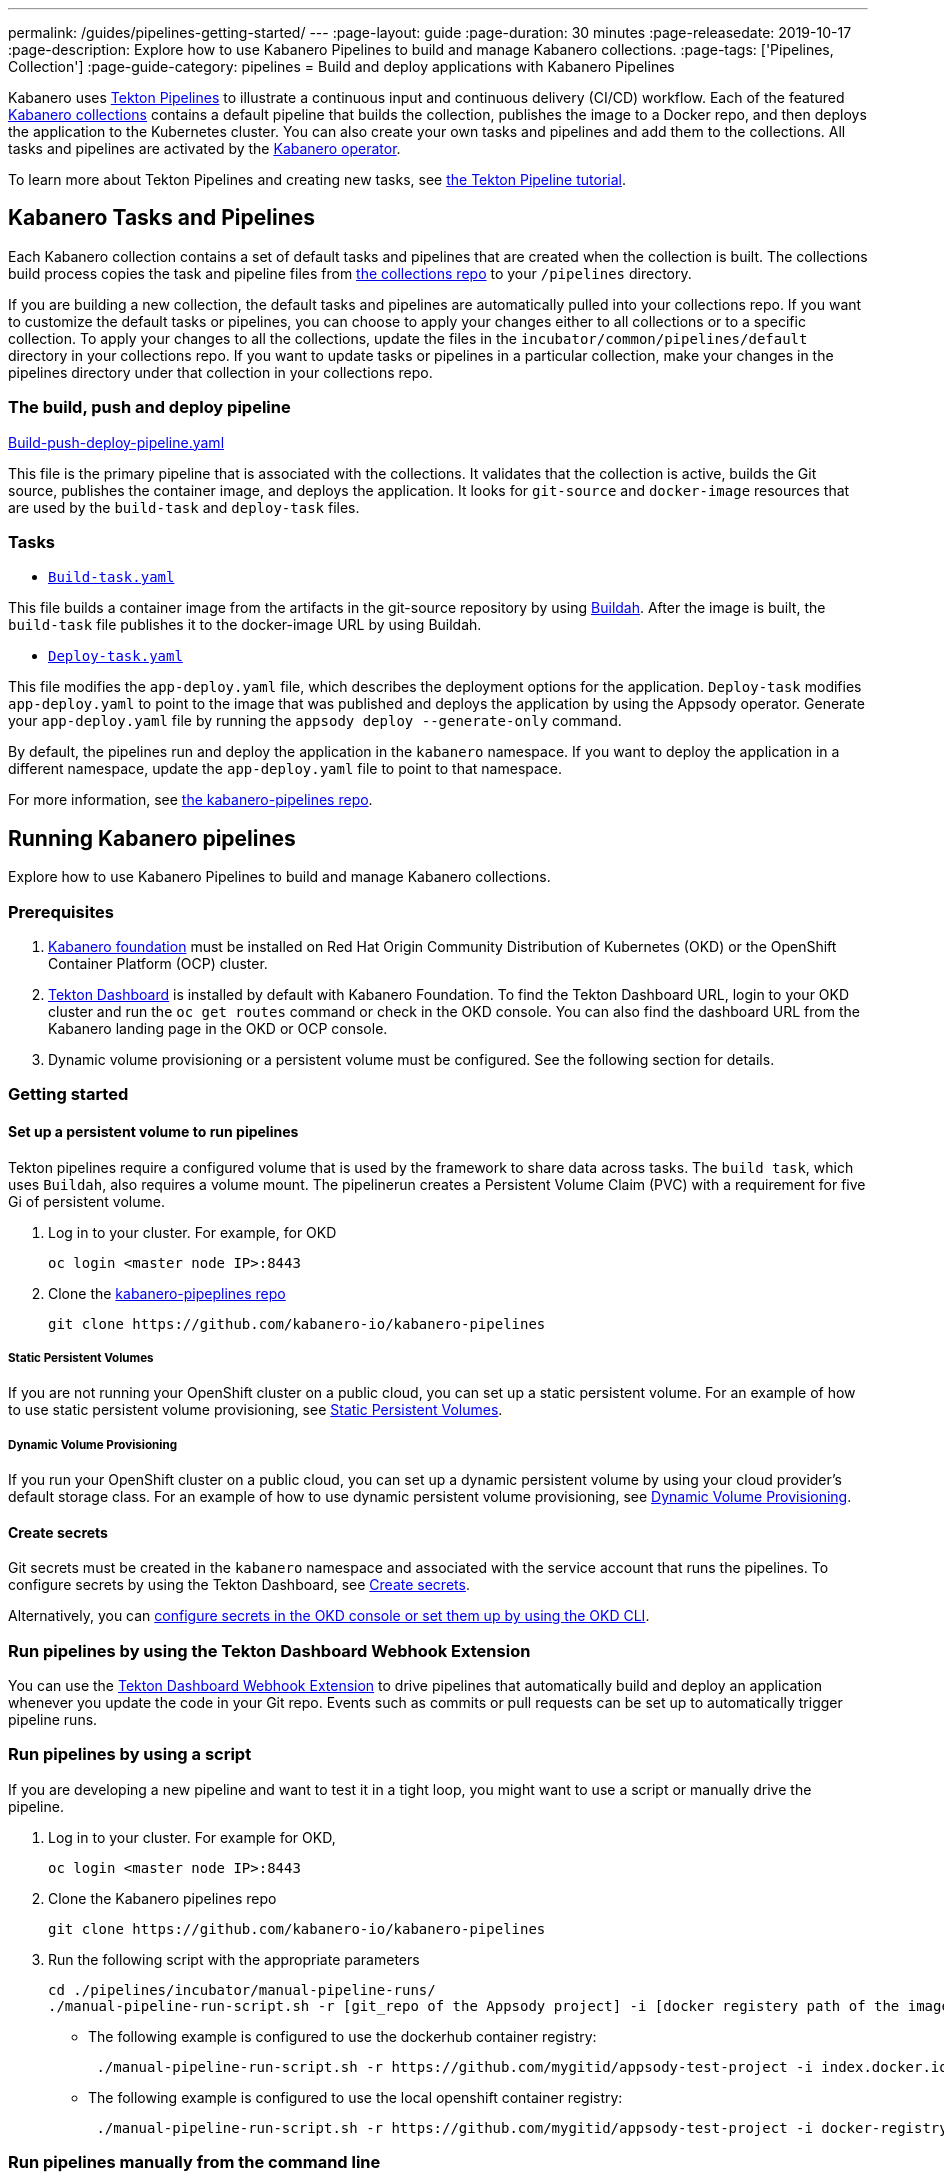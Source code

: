 ---
permalink: /guides/pipelines-getting-started/
---
:page-layout: guide
:page-duration: 30 minutes
:page-releasedate: 2019-10-17
:page-description: Explore how to use Kabanero Pipelines to build and manage Kabanero collections.
:page-tags: ['Pipelines, Collection']
:page-guide-category: pipelines
= Build and deploy applications with Kabanero Pipelines

Kabanero uses link:https://github.com/tektoncd/pipeline/tree/master/docs#usage[Tekton Pipelines] to illustrate a continuous input and continuous delivery (CI/CD) workflow. Each of the featured link:https://github.com/kabanero-io/collections[Kabanero collections] contains a default pipeline that builds the collection, publishes the image to a Docker repo, and then deploys the application to the Kubernetes cluster. You can also create your own tasks and pipelines and add them to the collections. All tasks and pipelines are activated by the link:https://github.com/kabanero-io/kabanero-operator[Kabanero operator].

To learn more about Tekton Pipelines and creating new tasks, see link:https://github.com/tektoncd/pipeline/blob/master/docs/tutorial.md[the Tekton Pipeline tutorial].

== Kabanero Tasks and Pipelines

Each Kabanero collection contains a set of default tasks and pipelines that are created when the collection is built. The collections build process copies the task and pipeline files from link:https://github.com/kabanero-io/collections/tree/master/incubator/common/pipelines/default[the collections repo] to your `/pipelines` directory.

If you are building a new collection, the default tasks and pipelines are automatically pulled into your collections repo. If you want to customize the default tasks or pipelines, you can choose to apply your changes either to all collections or to a specific collection.  To apply your changes to all the collections,  update the files in the `incubator/common/pipelines/default` directory in your collections repo. If you want to update tasks or pipelines in a particular collection, make your changes in the pipelines directory under that collection in your collections repo.

=== The build, push and deploy pipeline

https://github.com/kabanero-io/collections/blob/master/incubator/common/pipelines/default/build-push-deploy-pipeline.yaml[Build-push-deploy-pipeline.yaml]

This file is the primary pipeline that is associated with the collections. It validates that the collection is active, builds the Git source, publishes the container image, and deploys the application. It looks for `git-source` and `docker-image` resources that are used by the `build-task` and `deploy-task` files.

=== Tasks

- link:https://github.com/kabanero-io/collections/blob/master/incubator/common/pipelines/default/build-task.yaml[`Build-task.yaml`]

This file builds a container image from the artifacts in the git-source repository by using link:https://github.com/containers/buildah[Buildah]. After the image is built, the `build-task` file publishes it to the docker-image URL by using Buildah.

- link:https://github.com/kabanero-io/collections/blob/master/incubator/common/pipelines/default/build-task.yaml[`Deploy-task.yaml`]

This file modifies the `app-deploy.yaml` file, which describes the deployment options for the application. `Deploy-task` modifies `app-deploy.yaml` to point to the image that was published and deploys the application by using the Appsody operator. Generate your `app-deploy.yaml` file by running the `appsody deploy --generate-only` command.

By default, the pipelines run and deploy the application in the `+kabanero+` namespace. If you want to deploy the application in a different namespace, update the `app-deploy.yaml` file to point to that namespace.

For more information, see link:https://github.com/kabanero-io/kabanero-pipelines[the kabanero-pipelines repo].

== Running Kabanero pipelines

Explore how to use Kabanero Pipelines to build and manage Kabanero collections.

=== Prerequisites

. link:https://github.com/kabanero-io/kabanero-foundation[Kabanero foundation] must be installed on Red Hat Origin Community Distribution of Kubernetes (OKD) or the OpenShift Container Platform (OCP) cluster.

. link:https://github.com/tektoncd/dashboard[Tekton Dashboard] is installed by default with Kabanero Foundation. To find the Tekton Dashboard URL, login to your OKD cluster and run the `+oc get routes+` command or check in the OKD console. You can also find the dashboard URL from the Kabanero landing page in the OKD or OCP console.

. Dynamic volume provisioning or a persistent volume must be configured. See the following section for details.

=== Getting started

==== Set up a persistent volume to run pipelines

Tekton pipelines require a configured volume that is used by the framework to share data across tasks. The `build task`, which uses `Buildah`, also requires a volume mount. The pipelinerun creates a Persistent Volume Claim (PVC) with a requirement for five Gi of persistent volume.

. Log in to your cluster. For example, for OKD
+
----
oc login <master node IP>:8443
----

. Clone the link:https://github.com/kabanero-io/kabanero-pipelines[kabanero-pipeplines repo]
+
----
git clone https://github.com/kabanero-io/kabanero-pipelines
----

===== Static Persistent Volumes

If you are not running your OpenShift cluster on a public cloud, you can set up a static persistent volume. For an example of how to use static persistent volume provisioning, see https://github.com/kabanero-io/kabanero-pipelines/blob/master/pipelines/docs/VolumeProvisioning.md#static-persistent-volumes[Static Persistent Volumes].

===== Dynamic Volume Provisioning

If you run your OpenShift cluster on a public cloud, you can set up a dynamic persistent volume by using your cloud provider’s default storage class. For an example of how to use dynamic persistent volume provisioning, see https://github.com/kabanero-io/kabanero-pipelines/blob/master/pipelines/docs/VolumeProvisioning.md#dynamic-volume-provisioning[Dynamic Volume Provisioning].

==== Create secrets

Git secrets must be created in the `+kabanero+` namespace and associated with the service account that runs the pipelines. To configure secrets by using the Tekton Dashboard, see
link:https://kabanero.io/docs/ref/general/configuration/tekton-webhooks.html#create-secrets[Create secrets].

Alternatively, you can link:https://docs.okd.io/latest/dev_guide/secrets.html#creating-secrets[configure secrets in the OKD console or set them up by using the OKD CLI].



=== Run pipelines by using the Tekton Dashboard Webhook Extension

You can use the link:https://github.com/tektoncd/experimental/blob/master/webhooks-extension/docs/GettingStarted.md[Tekton Dashboard Webhook Extension] to drive pipelines that automatically build and deploy an application whenever you update the code in your Git repo. Events such as commits or pull requests can be set up to automatically trigger pipeline runs.

=== Run pipelines by using a script

If you are developing a new pipeline and want to test it in a tight loop, you might want to use a script or manually drive the pipeline.

. Log in to your cluster. For example for OKD,
+
----
oc login <master node IP>:8443
----

. Clone the Kabanero pipelines repo
+
----
git clone https://github.com/kabanero-io/kabanero-pipelines
----

. Run the following script with the appropriate parameters
+
----
cd ./pipelines/incubator/manual-pipeline-runs/
./manual-pipeline-run-script.sh -r [git_repo of the Appsody project] -i [docker registery path of the image to be created] -c [collections name of which pipeline to be run]"
----

** The following example is configured to use the dockerhub container registry:
+
----
 ./manual-pipeline-run-script.sh -r https://github.com/mygitid/appsody-test-project -i index.docker.io/mydockeid/my-java-microprofile-image -c java-microprofile"
----

** The following example is configured to use the local openshift container registry:
+
----
 ./manual-pipeline-run-script.sh -r https://github.com/mygitid/appsody-test-project -i docker-registry.default.svc:5000/kabanero/my-java-microprofile-image -c java-microprofile"
----

=== Run pipelines manually from the command line

. Login to your cluster. For example for OKD,
+
----
oc login <master node IP>:8443
----

. Clone the Kabanero pipelines repo.
+
----
git clone https://github.com/kabanero-io/kabanero-pipelines
cd kabanero-pipelines
----

. Create Pipeline resources.
+
Use the `pipeline-resource-template.yaml` file to create the `PipelineResources`. The `pipeline-resource-template.yaml` is provided in the Kabanero pipelines link:https://github.com/kabanero-io/kabanero-pipelines/tree/master/pipelines/incubator/manual-pipeline-runs[`manual-pipeline-runs` directory]. Update the docker-image URL. You can use the sample GitHub repo or update it to point to your own GitHub repo.

. After you update the file, apply it as shown in the following example:
+
----
oc apply -f <collection-name>-pipeline-resources.yaml
----

=== Activate tasks and pipelines

The installations that activate the featured collections also activate the tasks and pipelines. If you are creating a new task or pipeline, activate it manually, as shown in the following example.

----
oc apply -f <task.yaml>
oc apply -f <pipeline.yaml>
----

=== Run the pipeline

A sample `manual-pipeline-run-template.yaml` file is provided in the link:https://github.com/kabanero-io/kabanero-pipelines/tree/master/pipelines/incubator/manual-pipeline-runs[`/pipelines/manual-pipeline-runs` directory]. Rename the template file to `pipeline-run.yaml`, for example, and update the file to replace `collection-name` with the name of your collection. After you update the file, run it as shown in the following example.

----
oc apply -f <collection-name>-pipeline-run.yaml
----

== Run pipelines from the command line for your custom built collections

The following steps explain how to run pipelines against custom built collection images instead of the provided Kabanero collections.

=== Set up a container registry URL for the custom collection image

By default, pipelines pull the collection images for Docker hub. If you are publishing your collection images to any other repository, use the following process to configure the custom repository from which your pipelines pull the collection images.

. After you clone the `kabanero-pipelines` repository, find the `collection-image-registry-map.yaml` configmap template file. Add your container registry URL to this file in place of the `default-collection-image-registry-url` statement.
+
----
cd kabanero-pipelines/pipelines/common/
vi collection-image-registry-map.yaml
----

. Apply the following configmap file, which will set your container registry.
+
----
oc apply -f collection-image-registry-map.yaml
----

==== Set up a container registry URL for a custom collection image that is stored in a container registry with an internal route URL on the OCP cluster

For an internal OpenShift registry, set up the `collection-image-registry-map.yaml` file with the internal registry URL.

NOTE : In this case, the service account that is associated with the pipelines must be configured to allow the pipelines pull from the internal registry without configuring a secret.

==== Set up a container registry URL for a custom collection image that is stored in a container registry with an external route URL

For a collection image with an external container registry route URL, you must set up a Kubernetes secret. To set up this secret, update the `default-collection-image-registry-secret.yaml` template file with a Base64 formatted username and password and apply it to the cluster, as described in the following steps.

. First, update the `collection-image-registry-map.yaml` file with your container registry file, as described in step 1 of `Set up a container registry URL for the custom collection image`.

. Find the `default-collection-image-registry-secret.yaml` template file in the cloned kabanero-pipelines repo (`kabanero-pipelines/pipelines/common`) and update it with the username and token password for the container registry URL you specified previously.

. Create a Base64 format version of the username and password for the external route container registry URL.
+
----
echo -n <your-registry-username> | base64
echo -n <your-registry-password> | base64
----

. Update the `default-collection-image-registry-secret.yaml` file with the Base64 formatted username and password.
+
----
vi default-collection-image-registry-secret.yaml
----

. Apply the `default-collection-image-registry-secret.yaml` file to the cluster
+
----
oc apply -f default-collection-image-registry-secret.yaml
----

. You can now run the pipeline by following the steps in the preceding `Run pipelines from the command line for your custom built collections` section.

== Check the status of the pipeline run

You can check the status of the pipeline run from the OKD console,
command line, or Tekton dashboard.

=== Check pipeline run status from the Tekton dashboard

. Log in to the Tekton Dashboard and click `Pipeline runs'
in the sidebar menu.

. Find your pipeline run in the list and click it to check the status and find logs. You can see logs
and status for each step and task.

=== Check pipeline run status from the command line

Enter the following command in the terminal:

----
oc get pipelineruns
oc -n kabanero describe pipelinerun.tekton.dev/<pipeline-run-name>
----

You can also see pods for the pipeline runs, for which you can specify `oc describe` and `oc logs` to get more details.

If the pipeline run was successful, you can see a Docker image in our Docker registry and a pod that’s running your application.

== Troubleshooting

To find solutions for common issues and troubleshoot problems with pipelines, see the link:https://github.com/kabanero-io/kabanero-pipelines/blob/master/Troubleshooting.md[Kabanero Pipelines Troubleshooting Guide].

=== Related links

- link:https://www.youtube.com/watch?v=MfS05SU9yIM&feature=youtu.be[Kabanero pipelines demo video part one]
- link:https://www.youtube.com/watch?v=643sJczM9bU&feature=youtu.be[Kabanero pipelines demo video part two]
- link:https://www.youtube.com/watch?v=M-5VqXtKyqw&feature=youtu.be[Kabanero pipelines demo video part three]
- link:https://github.com/kabanero-io/kabanero-pipelines[kabanero-pipelines Repository]
- link:https://github.com/tektoncd/pipeline/blob/master/docs/tutorial.md[Tekton Pipeline tutorial]
